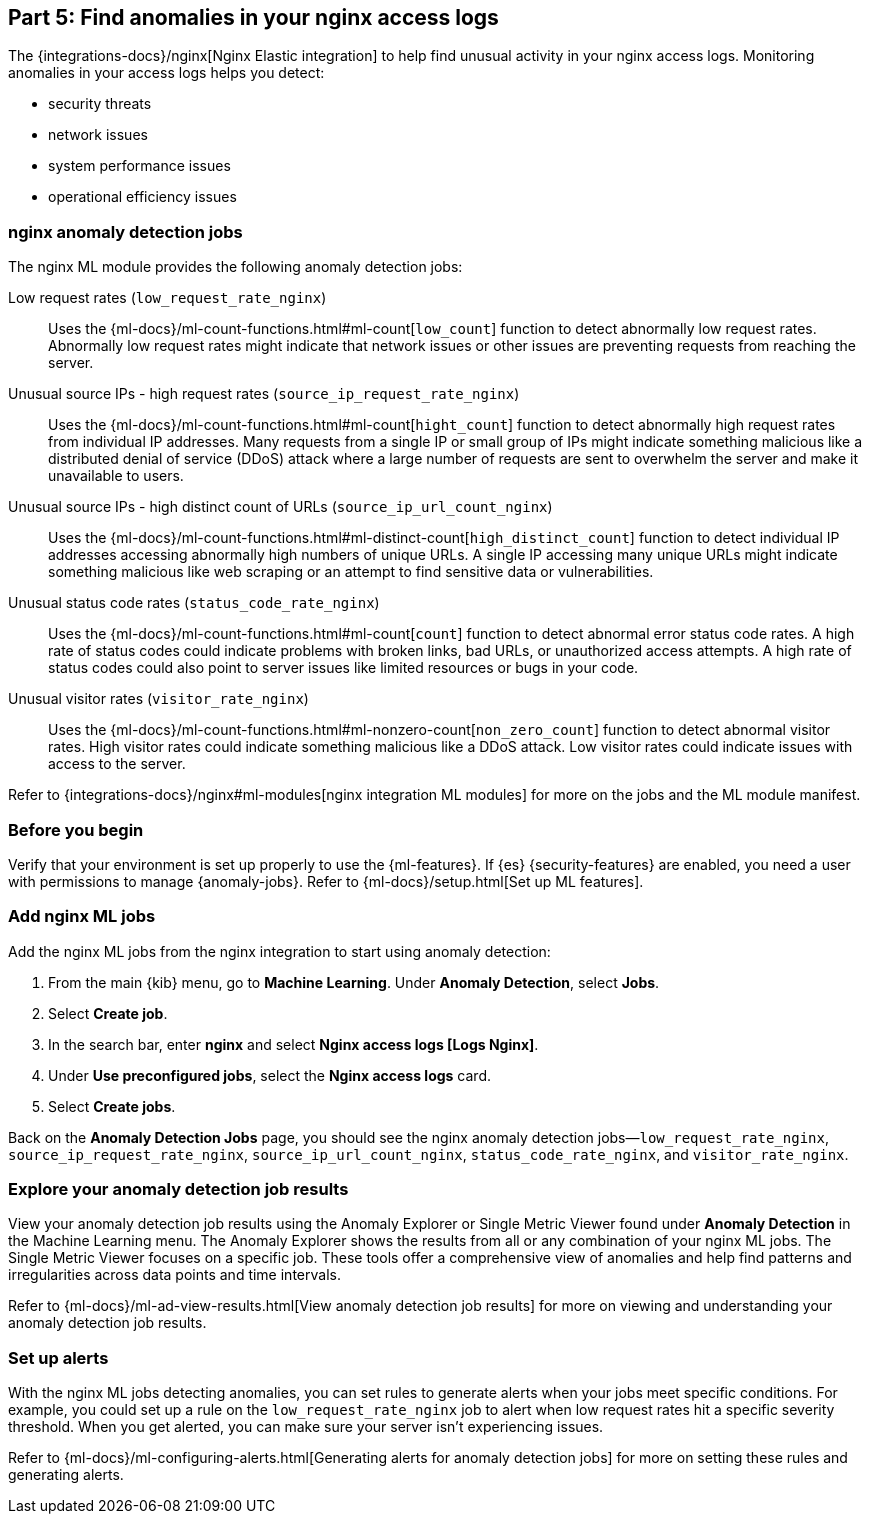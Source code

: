 [discrete]
[[monitor-nginx-ml]]
== Part 5: Find anomalies in your nginx access logs

The {integrations-docs}/nginx[Nginx Elastic integration] to help find unusual activity in your nginx access logs.
Monitoring anomalies in your access logs helps you detect:

* security threats
* network issues
* system performance issues
* operational efficiency issues

[discrete]
[[monitor-nginx-ml-jobs]]
=== nginx anomaly detection jobs

The nginx ML module provides the following anomaly detection jobs:

[[horizontal]]
Low request rates (`low_request_rate_nginx`):: Uses the {ml-docs}/ml-count-functions.html#ml-count[`low_count`] function to detect abnormally low request rates. Abnormally low request rates might indicate that network issues or other issues are preventing requests from reaching the server.
Unusual source IPs - high request rates (`source_ip_request_rate_nginx`):: Uses the {ml-docs}/ml-count-functions.html#ml-count[`hight_count`] function to detect abnormally high request rates from individual IP addresses. Many requests from a single IP or small group of IPs might indicate something malicious like a distributed denial of service (DDoS) attack where a large number of requests are sent to overwhelm the server and make it unavailable to users.
Unusual source IPs - high distinct count of URLs (`source_ip_url_count_nginx`):: Uses the {ml-docs}/ml-count-functions.html#ml-distinct-count[`high_distinct_count`] function to detect individual IP addresses accessing abnormally high numbers of unique URLs. A single IP accessing many unique URLs might indicate something malicious like web scraping or an attempt to find sensitive data or vulnerabilities.
Unusual status code rates (`status_code_rate_nginx`):: Uses the {ml-docs}/ml-count-functions.html#ml-count[`count`] function to detect abnormal error status code rates. A high rate of status codes could indicate problems with broken links, bad URLs, or unauthorized access attempts. A high rate of status codes could also point to server issues like limited resources or bugs in your code.
Unusual visitor rates (`visitor_rate_nginx`):: Uses the {ml-docs}/ml-count-functions.html#ml-nonzero-count[`non_zero_count`] function to detect abnormal visitor rates. High visitor rates could indicate something malicious like a DDoS attack.
Low visitor rates could indicate issues with access to the server.

Refer to {integrations-docs}/nginx#ml-modules[nginx integration ML modules] for more on the jobs and the ML module manifest.

[discrete]
[[monitor-nginx-ml-prereqs]]
=== Before you begin

Verify that your environment is set up properly to use the {ml-features}.
If {es} {security-features} are enabled, you need a user with permissions to manage {anomaly-jobs}.
Refer to {ml-docs}/setup.html[Set up ML features].

[discrete]
[[monitor-nginx-ml-add-jobs]]
=== Add nginx ML jobs

Add the nginx ML jobs from the nginx integration to start using anomaly detection:

. From the main {kib} menu, go to *Machine Learning*. Under *Anomaly Detection*, select *Jobs*.
. Select *Create job*.
. In the search bar, enter *nginx* and select *Nginx access logs [Logs Nginx]*.
. Under *Use preconfigured jobs*, select the *Nginx access logs* card.
. Select *Create jobs*.

Back on the *Anomaly Detection Jobs* page, you should see the nginx anomaly detection jobs—`low_request_rate_nginx`, `source_ip_request_rate_nginx`, `source_ip_url_count_nginx`, `status_code_rate_nginx`, and `visitor_rate_nginx`.

[discrete]
[[monitor-nginx-ml-explore]]
=== Explore your anomaly detection job results

View your anomaly detection job results using the Anomaly Explorer or Single Metric Viewer found under *Anomaly Detection* in the Machine Learning menu.
The Anomaly Explorer shows the results from all or any combination of your nginx ML jobs.
The Single Metric Viewer focuses on a specific job.
These tools offer a comprehensive view of anomalies and help find patterns and irregularities across data points and time intervals.

Refer to {ml-docs}/ml-ad-view-results.html[View anomaly detection job results] for more on viewing and understanding your anomaly detection job results.

[discrete]
[[monitor-nginx-ml-alert]]
=== Set up alerts

With the nginx ML jobs detecting anomalies, you can set rules to generate alerts when your jobs meet specific conditions.
For example, you could set up a rule on the `low_request_rate_nginx` job to alert when low request rates hit a specific severity threshold.
When you get alerted, you can make sure your server isn't experiencing issues.

Refer to {ml-docs}/ml-configuring-alerts.html[Generating alerts for anomaly detection jobs] for more on setting these rules and generating alerts.
